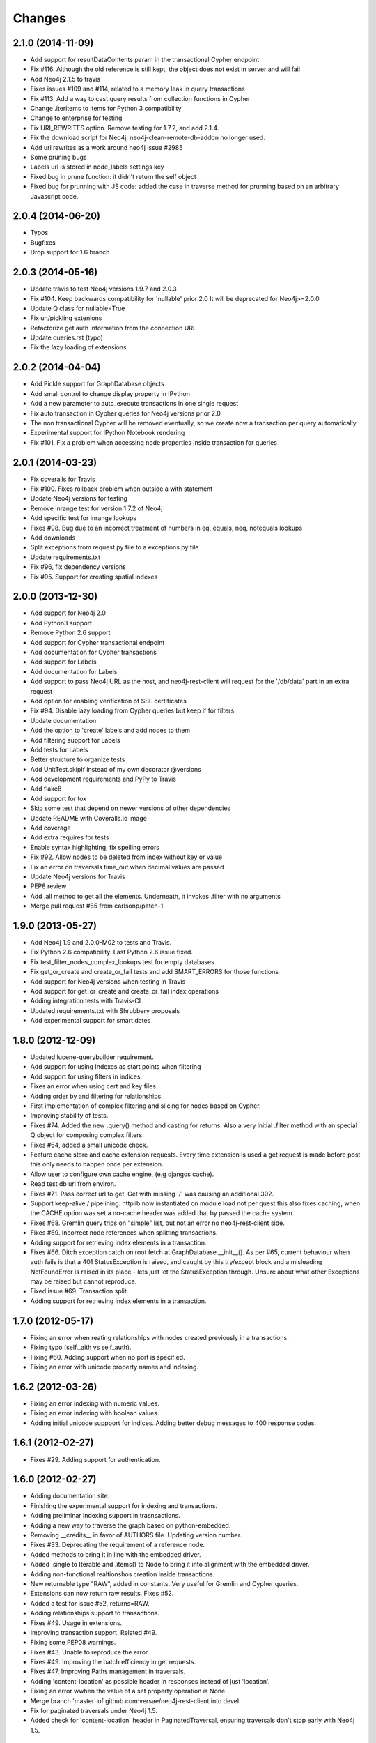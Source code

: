 Changes
=======

2.1.0 (2014-11-09)
------------------
- Add support for resultDataContents param in the transactional Cypher endpoint
- Fix #116. Although the old reference is still kept, the object does not exist
  in server and will fail
- Add Neo4j 2.1.5 to travis
- Fixes issues #109 and #114, related to a memory leak in query transactions
- Fix #113. Add a way to cast query results from collection functions in Cypher
- Change .iteritems to items for Python 3 compatibility
- Change to enterprise for testing
- Fix URI_REWRITES option. Remove testing for 1.7.2, and add 2.1.4.
- Fix the download script for Neo4j, neo4j-clean-remote-db-addon no longer used.
- Add uri rewrites as a work around neo4j issue #2985
- Some pruning bugs
- Labels url is stored in node_labels settings key
- Fixed bug in prune function: it didn't return the self object
- Fixed bug for prunning with JS code: added the case in traverse method for
  prunning based on an arbitrary Javascript code.


2.0.4 (2014-06-20)
------------------
- Typos
- Bugfixes
- Drop support for 1.6 branch


2.0.3 (2014-05-16)
------------------
- Update travis to test Neo4j versions 1.9.7 and 2.0.3
- Fix #104. Keep backwards compatibility for 'nullable' prior 2.0
  It will be deprecated for Neo4j>=2.0.0
- Update Q class for nullable=True
- Fix un/pickling extenions
- Refactorize get auth information from the connection URL
- Update queries.rst (typo)
- Fix the lazy loading of extensions


2.0.2 (2014-04-04)
------------------
- Add Pickle support for GraphDatabase objects
- Add small control to change display property in IPython
- Add a new parameter to auto_execute transactions in one single request
- Fix auto transaction in Cypher queries for Neo4j versions prior 2.0
- The non transactional Cypher will be removed eventually, so we create now
  a transaction per query automatically
- Experimental support for IPython Notebook rendering
- Fix #101. Fix a problem when accessing node properties inside transaction
  for queries


2.0.1 (2014-03-23)
------------------
- Fix coveralls for Travis
- Fix #100. Fixes rollback problem when outside a with statement
- Update Neo4j versions for testing
- Remove inrange test for version 1.7.2 of Neo4j
- Add specific test for inrange lookups
- Fixes #98. Bug due to an incorrect treatment of numbers in eq, equals,
  neq, notequals lookups
- Add downloads
- Split exceptions from request.py file to a exceptions.py file
- Update requirements.txt
- Fix #96, fix dependency versions
- Fix #95. Support for creating spatial indexes


2.0.0 (2013-12-30)
------------------
- Add support for Neo4j 2.0
- Add Python3 support
- Remove Python 2.6 support
- Add support for Cypher transactional endpoint
- Add documentation for Cypher transactions
- Add support for Labels
- Add documentation for Labels
- Add support to pass Neo4j URL as the host, and neo4j-rest-client will request
  for the '/db/data' part in an extra request
- Add option for enabling verification of SSL certificates
- Fix #94. Disable lazy loading from Cypher queries but keep if for filters
- Update documentation
- Add the option to 'create' labels and add nodes to them
- Add filtering support for Labels
- Add tests for Labels
- Better structure to organize tests
- Add UnitTest.skipIf instead of my own decorator @versions
- Add development requirements and PyPy to Travis
- Add flake8
- Add support for tox
- Skip some test that depend on newer versions of other dependencies
- Update README with Coveralls.io image
- Add coverage
- Add extra requires for tests
- Enable syntax highlighting, fix spelling errors
- Fix #92. Allow nodes to be deleted from index without key or value
- Fix an error on traversals time_out when decimal values are passed
- Update Neo4j versions for Travis
- PEP8 review
- Add .all method to get all the elements. Underneath, it invokes .filter
  with no arguments
- Merge pull request #85 from carlsonp/patch-1


1.9.0 (2013-05-27)
------------------
- Add Neo4j 1.9 and 2.0.0-M02 to tests and Travis.
- Fix Python 2.6 compatibility. Last Python 2.6 issue fixed.
- Fix test_filter_nodes_complex_lookups test for empty databases
- Fix get_or_create and create_or_fail tests and add SMART_ERRORS for those functions
- Add support for Neo4j versions when testing in Travis
- Add support for get_or_create and create_or_fail index operations
- Adding integration tests with Travis-CI
- Updated requirements.txt with Shrubbery proposals
- Add experimental support for smart dates


1.8.0 (2012-12-09)
------------------
- Updated lucene-querybuilder requirement.
- Add support for using Indexes as start points when filtering
- Add support for using filters in indices.
- Fixes an error when using cert and key files.
- Adding order by and filtering for relationships.
- First implementation of complex filtering and slicing for nodes based on
  Cypher.
- Improving stability of tests.
- Fixes #74. Added the new .query() method and casting for returns. Also a very
  initial .filter method with an special Q object for composing complex filters.
- Fixes #64, added a small unicode check.
- Feature cache store and cache extension requests. Every time extension is used
  a get request is made before post this only needs to happen once per extension.
- Allow user to configure own cache engine, (e.g djangos cache).
- Read test db url from environ.
- Fixes #71. Pass correct url to get. Get with missing '/' was causing an
  additional 302.
- Support keep-alive / pipelining: httplib now instantiated on module load not
  per quest this also fixes caching, when the CACHE option was set a no-cache
  header was added that by passed the cache system.
- Fixes #68. Gremlin query trips on "simple" list, but not an error no
  neo4j-rest-client side.
- Fixes #69. Incorrect node references when splitting transactions.
- Adding support for retrieving index elements in a transaction.
- Fixes #66. Ditch exception catch on root fetch at GraphDatabase.__init__().
  As per #65, current behaviour when auth fails is that a 401 StatusException
  is raised, and caught by this try/except block and a misleading NotFoundError
  is raised in its place - lets just let the StatusException through. Unsure
  about what other Exceptions may be raised but cannot reproduce.
- Fixed issue #69. Transaction split.
- Adding support for retrieving index elements in a transaction.


1.7.0 (2012-05-17)
------------------
- Fixing an error when reating relationships with nodes created previously in
  a transactions.
- Fixing typo (self._aith vs self_auth).
- Fixing #60. Adding support when no port is specified.
- Fixing an error with unicode property names and indexing.


1.6.2 (2012-03-26)
------------------
- Fixing an error indexing with numeric values.
- Fixing an error indexing with boolean values.
- Adding initial unicode suppport for indices.
  Adding better debug messages to 400 response codes.


1.6.1 (2012-02-27)
------------------
- Fixes #29. Adding support for authentication.


1.6.0 (2012-02-27)
------------------
- Adding documentation site.
- Finishing the experimental support for indexing and transactions.
- Adding preliminar indexing support in trasnsactions.
- Adding a new way to traverse the graph based on python-embedded.
- Removing __credits__ in favor of AUTHORS file. Updating version number.
- Fixes #33. Deprecating the requirement of a reference node.
- Added methods to bring it in line with the embedded driver.
- Added .single to Iterable and .items() to Node to bring it into alignment
  with the embedded driver.
- Adding non-functional realtionshos creation inside transactions.
- New returnable type "RAW", added in constants. Very useful for Gremlin and
  Cypher queries.
- Extensions can now return raw results. Fixes #52.
- Added a test for issue #52, returns=RAW.
- Adding relationships support to transactions.
- Fixes #49. Usage in extensions.
- Improving transaction support. Related #49.
- Fixing some PEP08 warnings.
- Fixes #43. Unable to reproduce the error.
- Fixes #49. Improving the batch efficiency in get requests.
- Fixes #47. Improving Paths management in traversals.
- Adding 'content-location' as possible header in responses instead of
  just 'location'.
- Fixing an error wwhen the value of a set property operation is None.
- Merge branch 'master' of github.com:versae/neo4j-rest-client into devel.
- Fix for paginated traversals under Neo4j 1.5.
- Added check for 'content-location' header in PaginatedTraversal, ensuring
  traversals don't stop early with Neo4j 1.5.


1.5.0 (2011-10-31)
------------------
- Removing the smart_quote function from indexing. It's not needed anymore with
  the new way to add elements to indices.
- Fixes #37.
- Using JSON object to set index key and value.


1.4.5 (2011-09-15)
------------------
- Adding more testing to returns parameter in the extensions.
- Fixes 32. It needs some more testing, maybe.
- Updated to using lucene-querybuilder 0.1.5 (bugfixes and better wildcard
  support).
- Fixed the test issue found in #34, and updated the REST client to using
  lucene-querybuilder 0.1.5.
- Fixes #34. Fixing dependency of lucene-querybuilder version
- Fixes #30. Fixing an issue deleting all index entries for a node.
- Fixing an issue with parameters in extensions.
- Ensure that self.result is always present on the object, even if it's None.
- Fixing naming glitch in exception message
- Ensure that self.result is always present on the object, even if it's None
- Fixing an error retrieving relationships in paths.
- Fixing an error in extensions, Path and Position.


1.4.4 (2011-08-17)
------------------
- Merge pull request #28 from mhluongo/master
- Made the DeprecationWarnings a bit more specific.
- Nodes can now be used in set and as dict keys, differentiated by id.
- Added a test for node hashing on id.
- Removed the 'Undirected' reference from tests to avoid a DepreactionWarning.
- Moved the relationship creation DeprecationWarning so creating a relationship
  the preferred way won't raise it.
- Got rid of the DeprecationWarning on import- moved in to whenever using
  Undirected.*.
- Fixed traversal return filters.
- Enabled return filters, including those with custom javascript bodies.
  Eventually a more elegant (Python instead of string based) solution for
  return filter bodies is in order.
- Fixed a mispelling in the test_traversal_return_filter case.
- Added a test for builtin and custom traversal return filters.
- Small bug fix for traversal
- Fixed bug in traverse method for POSITION and PATH return types.


1.4.3 (2011-07-28)
------------------
- Added some deprecation warnings.
- Added support for pickling ans some tests.
- Fixed an error deleting nodes and relationships on transactions.
- Finishied and refactored the full unicode support.


1.4.2 (2011-07-18)
------------------
- Updated the documentation and version.
- Added support for indices deletion.
- Improved Unicode support in properties keys and values and relationships
  types. Adding some tests.


1.4.1 (2011-07-12)
------------------
- Fixed an error retrieving relationships by id.
- Added control to handle exceptions raised by Request objects.
- Updated changes, manifest and readme files.


1.4.0 (2011-07-11)
------------------
- Updated version number for the new release.
- Updated documentation.
- Updated develpment requirements.
- Added support for paginated traversals.
- Passed pyflakes and PEP8 on tests.
- Added weight to Path class.
- Index values now quoted_plus.
- Changed quote to quote_plus for index values.
- Added two tests for unicode and url chars in index values.
- Added initial documentacion for transactions.
- Added the transaction support and several tests.
- Fixed the implementation of __contains__ in Iterable class for evaluation
  of 'in' and 'not in' expressions.
- Added documentation for Iterable objects.
- Added more transactions features.
- Added requirements file for virtual environments in development.
- Improved number of queries slicing the returned objects in a Iterable
  wrapper class.
- Added Q syntax for more complicated queries.
- Added support for the Q query syntax for indexes using the DSL
  at http://github.com/scholrly/lucene-querybuilder
- Fixed an error in the test_query_index case (forgot to include an 'or'.
  between queries).
- Added lucene-querybuilder to the test requirements in setup.py.
- Added a test case for Q-based queries.


1.3.4 (2011-06-22)
------------------
- Fixed the setup.py and httplib2 import error during installing.
- Reordered the options variables in an options.py file.
  Allows index.query() to be called with or without a key
- Fixed issue #15 regarding dependency to httplib2
- Patched index.query() so it can take a query without a key (to support, say,
  mutli-field Lucene queries). Ultimately, query so probably be refactored to
  Index (instead of IndexKey) because IndexKey doesn't actually help with
  full-text queries.
- Fixed for issue #19 (missed that urllib.quote).
- Altered the test_query_index case to reflect how I think indexing should
  work.
- Using assertTrue instead of failUnless in tests.py, failUnless is deprecated
  in 2.7 and up, so I figured we might as well switch.
- Added SMART_ERRORS (aka "Django mode"). If you set SMART_ERROR to True it
  will make the client throw KeyError instead of NotFoundError when a key is
  missing.


1.3.3 (2011-06-14)
------------------
- Fixed an introspection when the results list of a traverse is empty.
- Merge pull request #17 from mhluongo/master
- Resolved the STOP_AT_END_OF_GRAPH traversal test case.
  Calling .traverse(stop=STOP_AT_END_OF_GRAPH) will now traverse the graph
  without a max depth (and without 500 errors).
- Added a failing test case for traverse(stop=STOP_AT_END_OF_GRAPH).


1.3.2 (2011-05-30)
------------------
- Added a test for deleting relationships.
- Fixing an Index compatibility issue with Python 2.6.1.
- Fixing an error in extensions support with named params.


1.3.1 (2011-04-16)
------------------
- Fixing setup.py.


1.3.0 (2011-04-15)
------------------
- First Python Index Package release with full support for Neo4j 1.3.
